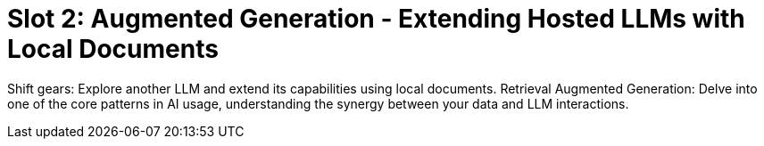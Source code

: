 [[slot2]]
= Slot 2: Augmented Generation - Extending Hosted LLMs with Local Documents


Shift gears: Explore another LLM and extend its capabilities using local documents.
Retrieval Augmented Generation: Delve into one of the core patterns in AI usage, understanding the synergy between your data and LLM interactions.

